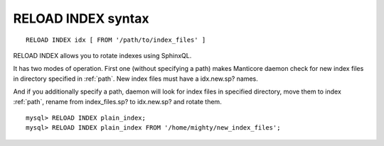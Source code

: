 .. _reload_index_syntax:

RELOAD INDEX syntax
-------------------

::


    RELOAD INDEX idx [ FROM '/path/to/index_files' ]

RELOAD INDEX allows you to rotate indexes using SphinxQL.

It has two modes of operation. First one (without specifying a path)
makes Manticore daemon check for new index files in directory specified in
:ref:`path`.
New index files must have a idx.new.sp? names.

And if you additionally specify a path, daemon will look for index files
in specified directory, move them to index :ref:`path`, rename from
index_files.sp? to idx.new.sp? and rotate them.

::


    mysql> RELOAD INDEX plain_index;
    mysql> RELOAD INDEX plain_index FROM '/home/mighty/new_index_files';

